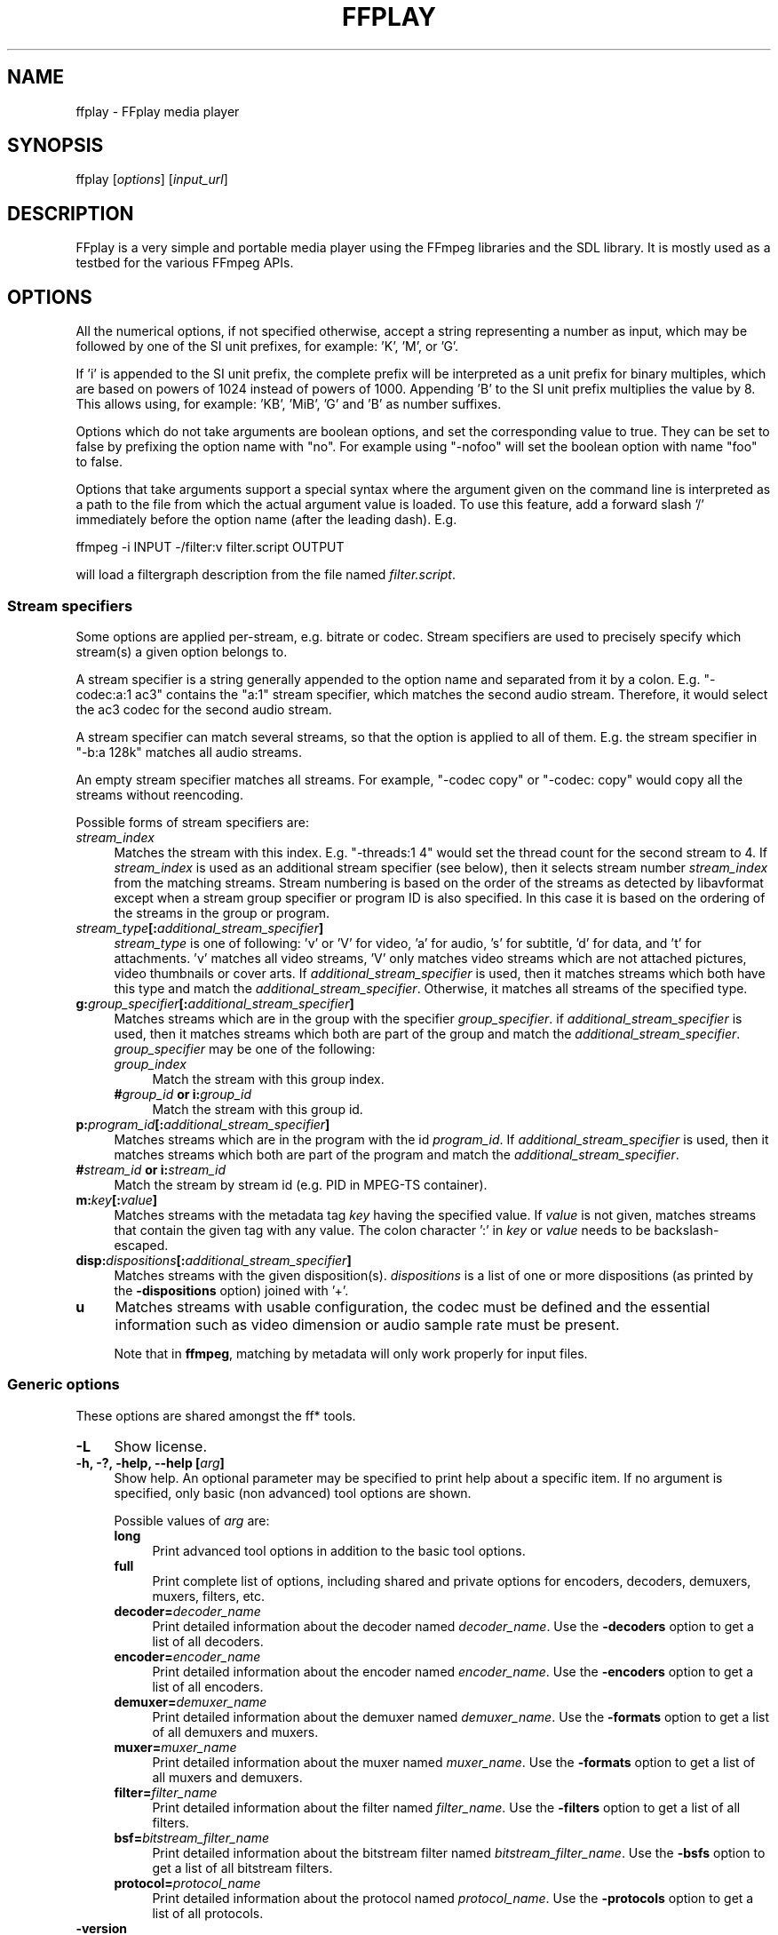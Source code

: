 .\" -*- mode: troff; coding: utf-8 -*-
.\" Automatically generated by Pod::Man 5.01 (Pod::Simple 3.43)
.\"
.\" Standard preamble:
.\" ========================================================================
.de Sp \" Vertical space (when we can't use .PP)
.if t .sp .5v
.if n .sp
..
.de Vb \" Begin verbatim text
.ft CW
.nf
.ne \\$1
..
.de Ve \" End verbatim text
.ft R
.fi
..
.\" \*(C` and \*(C' are quotes in nroff, nothing in troff, for use with C<>.
.ie n \{\
.    ds C` ""
.    ds C' ""
'br\}
.el\{\
.    ds C`
.    ds C'
'br\}
.\"
.\" Escape single quotes in literal strings from groff's Unicode transform.
.ie \n(.g .ds Aq \(aq
.el       .ds Aq '
.\"
.\" If the F register is >0, we'll generate index entries on stderr for
.\" titles (.TH), headers (.SH), subsections (.SS), items (.Ip), and index
.\" entries marked with X<> in POD.  Of course, you'll have to process the
.\" output yourself in some meaningful fashion.
.\"
.\" Avoid warning from groff about undefined register 'F'.
.de IX
..
.nr rF 0
.if \n(.g .if rF .nr rF 1
.if (\n(rF:(\n(.g==0)) \{\
.    if \nF \{\
.        de IX
.        tm Index:\\$1\t\\n%\t"\\$2"
..
.        if !\nF==2 \{\
.            nr % 0
.            nr F 2
.        \}
.    \}
.\}
.rr rF
.\" ========================================================================
.\"
.IX Title "FFPLAY 1"
.TH FFPLAY 1 " " " " " "
.\" For nroff, turn off justification.  Always turn off hyphenation; it makes
.\" way too many mistakes in technical documents.
.if n .ad l
.nh
.SH NAME
ffplay \- FFplay media player
.SH SYNOPSIS
.IX Header "SYNOPSIS"
ffplay [\fIoptions\fR] [\fIinput_url\fR]
.SH DESCRIPTION
.IX Header "DESCRIPTION"
FFplay is a very simple and portable media player using the FFmpeg
libraries and the SDL library. It is mostly used as a testbed for the
various FFmpeg APIs.
.SH OPTIONS
.IX Header "OPTIONS"
All the numerical options, if not specified otherwise, accept a string
representing a number as input, which may be followed by one of the SI
unit prefixes, for example: 'K', 'M', or 'G'.
.PP
If 'i' is appended to the SI unit prefix, the complete prefix will be
interpreted as a unit prefix for binary multiples, which are based on
powers of 1024 instead of powers of 1000. Appending 'B' to the SI unit
prefix multiplies the value by 8. This allows using, for example:
\&'KB', 'MiB', 'G' and 'B' as number suffixes.
.PP
Options which do not take arguments are boolean options, and set the
corresponding value to true. They can be set to false by prefixing
the option name with "no". For example using "\-nofoo"
will set the boolean option with name "foo" to false.
.PP
Options that take arguments support a special syntax where the argument given on
the command line is interpreted as a path to the file from which the actual
argument value is loaded. To use this feature, add a forward slash '/'
immediately before the option name (after the leading dash). E.g.
.PP
.Vb 1
\&        ffmpeg \-i INPUT \-/filter:v filter.script OUTPUT
.Ve
.PP
will load a filtergraph description from the file named \fIfilter.script\fR.
.SS "Stream specifiers"
.IX Subsection "Stream specifiers"
Some options are applied per-stream, e.g. bitrate or codec. Stream specifiers
are used to precisely specify which stream(s) a given option belongs to.
.PP
A stream specifier is a string generally appended to the option name and
separated from it by a colon. E.g. \f(CW\*(C`\-codec:a:1 ac3\*(C'\fR contains the
\&\f(CW\*(C`a:1\*(C'\fR stream specifier, which matches the second audio stream. Therefore, it
would select the ac3 codec for the second audio stream.
.PP
A stream specifier can match several streams, so that the option is applied to all
of them. E.g. the stream specifier in \f(CW\*(C`\-b:a 128k\*(C'\fR matches all audio
streams.
.PP
An empty stream specifier matches all streams. For example, \f(CW\*(C`\-codec copy\*(C'\fR
or \f(CW\*(C`\-codec: copy\*(C'\fR would copy all the streams without reencoding.
.PP
Possible forms of stream specifiers are:
.IP \fIstream_index\fR 4
.IX Item "stream_index"
Matches the stream with this index. E.g. \f(CW\*(C`\-threads:1 4\*(C'\fR would set the
thread count for the second stream to 4. If \fIstream_index\fR is used as an
additional stream specifier (see below), then it selects stream number
\&\fIstream_index\fR from the matching streams. Stream numbering is based on the
order of the streams as detected by libavformat except when a stream group
specifier or program ID is also specified. In this case it is based on the
ordering of the streams in the group or program.
.IP \fIstream_type\fR\fB[:\fR\fIadditional_stream_specifier\fR\fB]\fR 4
.IX Item "stream_type[:additional_stream_specifier]"
\&\fIstream_type\fR is one of following: 'v' or 'V' for video, 'a' for audio, 's'
for subtitle, 'd' for data, and 't' for attachments. 'v' matches all video
streams, 'V' only matches video streams which are not attached pictures, video
thumbnails or cover arts. If \fIadditional_stream_specifier\fR is used, then
it matches streams which both have this type and match the
\&\fIadditional_stream_specifier\fR. Otherwise, it matches all streams of the
specified type.
.IP \fBg:\fR\fIgroup_specifier\fR\fB[:\fR\fIadditional_stream_specifier\fR\fB]\fR 4
.IX Item "g:group_specifier[:additional_stream_specifier]"
Matches streams which are in the group with the specifier \fIgroup_specifier\fR.
if \fIadditional_stream_specifier\fR is used, then it matches streams which both
are part of the group and match the \fIadditional_stream_specifier\fR.
\&\fIgroup_specifier\fR may be one of the following:
.RS 4
.IP \fIgroup_index\fR 4
.IX Item "group_index"
Match the stream with this group index.
.IP "\fB#\fR\fIgroup_id\fR \fBor i:\fR\fIgroup_id\fR" 4
.IX Item "#group_id or i:group_id"
Match the stream with this group id.
.RE
.RS 4
.RE
.IP \fBp:\fR\fIprogram_id\fR\fB[:\fR\fIadditional_stream_specifier\fR\fB]\fR 4
.IX Item "p:program_id[:additional_stream_specifier]"
Matches streams which are in the program with the id \fIprogram_id\fR. If
\&\fIadditional_stream_specifier\fR is used, then it matches streams which both
are part of the program and match the \fIadditional_stream_specifier\fR.
.IP "\fB#\fR\fIstream_id\fR \fBor i:\fR\fIstream_id\fR" 4
.IX Item "#stream_id or i:stream_id"
Match the stream by stream id (e.g. PID in MPEG-TS container).
.IP \fBm:\fR\fIkey\fR\fB[:\fR\fIvalue\fR\fB]\fR 4
.IX Item "m:key[:value]"
Matches streams with the metadata tag \fIkey\fR having the specified value. If
\&\fIvalue\fR is not given, matches streams that contain the given tag with any
value. The colon character ':' in \fIkey\fR or \fIvalue\fR needs to be
backslash-escaped.
.IP \fBdisp:\fR\fIdispositions\fR\fB[:\fR\fIadditional_stream_specifier\fR\fB]\fR 4
.IX Item "disp:dispositions[:additional_stream_specifier]"
Matches streams with the given disposition(s). \fIdispositions\fR is a list of
one or more dispositions (as printed by the \fB\-dispositions\fR option)
joined with '+'.
.IP \fBu\fR 4
.IX Item "u"
Matches streams with usable configuration, the codec must be defined and the
essential information such as video dimension or audio sample rate must be present.
.Sp
Note that in \fBffmpeg\fR, matching by metadata will only work properly for
input files.
.SS "Generic options"
.IX Subsection "Generic options"
These options are shared amongst the ff* tools.
.IP \fB\-L\fR 4
.IX Item "-L"
Show license.
.IP "\fB\-h, \-?, \-help, \-\-help [\fR\fIarg\fR\fB]\fR" 4
.IX Item "-h, -?, -help, --help [arg]"
Show help. An optional parameter may be specified to print help about a specific
item. If no argument is specified, only basic (non advanced) tool
options are shown.
.Sp
Possible values of \fIarg\fR are:
.RS 4
.IP \fBlong\fR 4
.IX Item "long"
Print advanced tool options in addition to the basic tool options.
.IP \fBfull\fR 4
.IX Item "full"
Print complete list of options, including shared and private options
for encoders, decoders, demuxers, muxers, filters, etc.
.IP \fBdecoder=\fR\fIdecoder_name\fR 4
.IX Item "decoder=decoder_name"
Print detailed information about the decoder named \fIdecoder_name\fR. Use the
\&\fB\-decoders\fR option to get a list of all decoders.
.IP \fBencoder=\fR\fIencoder_name\fR 4
.IX Item "encoder=encoder_name"
Print detailed information about the encoder named \fIencoder_name\fR. Use the
\&\fB\-encoders\fR option to get a list of all encoders.
.IP \fBdemuxer=\fR\fIdemuxer_name\fR 4
.IX Item "demuxer=demuxer_name"
Print detailed information about the demuxer named \fIdemuxer_name\fR. Use the
\&\fB\-formats\fR option to get a list of all demuxers and muxers.
.IP \fBmuxer=\fR\fImuxer_name\fR 4
.IX Item "muxer=muxer_name"
Print detailed information about the muxer named \fImuxer_name\fR. Use the
\&\fB\-formats\fR option to get a list of all muxers and demuxers.
.IP \fBfilter=\fR\fIfilter_name\fR 4
.IX Item "filter=filter_name"
Print detailed information about the filter named \fIfilter_name\fR. Use the
\&\fB\-filters\fR option to get a list of all filters.
.IP \fBbsf=\fR\fIbitstream_filter_name\fR 4
.IX Item "bsf=bitstream_filter_name"
Print detailed information about the bitstream filter named \fIbitstream_filter_name\fR.
Use the \fB\-bsfs\fR option to get a list of all bitstream filters.
.IP \fBprotocol=\fR\fIprotocol_name\fR 4
.IX Item "protocol=protocol_name"
Print detailed information about the protocol named \fIprotocol_name\fR.
Use the \fB\-protocols\fR option to get a list of all protocols.
.RE
.RS 4
.RE
.IP \fB\-version\fR 4
.IX Item "-version"
Show version.
.IP \fB\-buildconf\fR 4
.IX Item "-buildconf"
Show the build configuration, one option per line.
.IP \fB\-formats\fR 4
.IX Item "-formats"
Show available formats (including devices).
.IP \fB\-demuxers\fR 4
.IX Item "-demuxers"
Show available demuxers.
.IP \fB\-muxers\fR 4
.IX Item "-muxers"
Show available muxers.
.IP \fB\-devices\fR 4
.IX Item "-devices"
Show available devices.
.IP \fB\-codecs\fR 4
.IX Item "-codecs"
Show all codecs known to libavcodec.
.Sp
Note that the term 'codec' is used throughout this documentation as a shortcut
for what is more correctly called a media bitstream format.
.IP \fB\-decoders\fR 4
.IX Item "-decoders"
Show available decoders.
.IP \fB\-encoders\fR 4
.IX Item "-encoders"
Show all available encoders.
.IP \fB\-bsfs\fR 4
.IX Item "-bsfs"
Show available bitstream filters.
.IP \fB\-protocols\fR 4
.IX Item "-protocols"
Show available protocols.
.IP \fB\-filters\fR 4
.IX Item "-filters"
Show available libavfilter filters.
.IP \fB\-pix_fmts\fR 4
.IX Item "-pix_fmts"
Show available pixel formats.
.IP \fB\-sample_fmts\fR 4
.IX Item "-sample_fmts"
Show available sample formats.
.IP \fB\-layouts\fR 4
.IX Item "-layouts"
Show channel names and standard channel layouts.
.IP \fB\-dispositions\fR 4
.IX Item "-dispositions"
Show stream dispositions.
.IP \fB\-colors\fR 4
.IX Item "-colors"
Show recognized color names.
.IP "\fB\-sources\fR \fIdevice\fR\fB[,\fR\fIopt1\fR\fB=\fR\fIval1\fR\fB[,\fR\fIopt2\fR\fB=\fR\fIval2\fR\fB]...]\fR" 4
.IX Item "-sources device[,opt1=val1[,opt2=val2]...]"
Show autodetected sources of the input device.
Some devices may provide system-dependent source names that cannot be autodetected.
The returned list cannot be assumed to be always complete.
.Sp
.Vb 1
\&        ffmpeg \-sources pulse,server=192.168.0.4
.Ve
.IP "\fB\-sinks\fR \fIdevice\fR\fB[,\fR\fIopt1\fR\fB=\fR\fIval1\fR\fB[,\fR\fIopt2\fR\fB=\fR\fIval2\fR\fB]...]\fR" 4
.IX Item "-sinks device[,opt1=val1[,opt2=val2]...]"
Show autodetected sinks of the output device.
Some devices may provide system-dependent sink names that cannot be autodetected.
The returned list cannot be assumed to be always complete.
.Sp
.Vb 1
\&        ffmpeg \-sinks pulse,server=192.168.0.4
.Ve
.IP "\fB\-loglevel [\fR\fIflags\fR\fB+]\fR\fIloglevel\fR \fB| \-v [\fR\fIflags\fR\fB+]\fR\fIloglevel\fR" 4
.IX Item "-loglevel [flags+]loglevel | -v [flags+]loglevel"
Set logging level and flags used by the library.
.Sp
The optional \fIflags\fR prefix can consist of the following values:
.RS 4
.IP \fBrepeat\fR 4
.IX Item "repeat"
Indicates that repeated log output should not be compressed to the first line
and the "Last message repeated n times" line will be omitted.
.IP \fBlevel\fR 4
.IX Item "level"
Indicates that log output should add a \f(CW\*(C`[level]\*(C'\fR prefix to each message
line. This can be used as an alternative to log coloring, e.g. when dumping the
log to file.
.IP \fBtime\fR 4
.IX Item "time"
Indicates that log lines should be prefixed with time information.
.IP \fBdatetime\fR 4
.IX Item "datetime"
Indicates that log lines should be prefixed with date and time information.
.RE
.RS 4
.Sp
Flags can also be used alone by adding a '+'/'\-' prefix to set/reset a single
flag without affecting other \fIflags\fR or changing \fIloglevel\fR. When
setting both \fIflags\fR and \fIloglevel\fR, a '+' separator is expected
between the last \fIflags\fR value and before \fIloglevel\fR.
.Sp
\&\fIloglevel\fR is a string or a number containing one of the following values:
.IP "\fBquiet, \-8\fR" 4
.IX Item "quiet, -8"
Show nothing at all; be silent.
.IP "\fBpanic, 0\fR" 4
.IX Item "panic, 0"
Only show fatal errors which could lead the process to crash, such as
an assertion failure. This is not currently used for anything.
.IP "\fBfatal, 8\fR" 4
.IX Item "fatal, 8"
Only show fatal errors. These are errors after which the process absolutely
cannot continue.
.IP "\fBerror, 16\fR" 4
.IX Item "error, 16"
Show all errors, including ones which can be recovered from.
.IP "\fBwarning, 24\fR" 4
.IX Item "warning, 24"
Show all warnings and errors. Any message related to possibly
incorrect or unexpected events will be shown.
.IP "\fBinfo, 32\fR" 4
.IX Item "info, 32"
Show informative messages during processing. This is in addition to
warnings and errors. This is the default value.
.IP "\fBverbose, 40\fR" 4
.IX Item "verbose, 40"
Same as \f(CW\*(C`info\*(C'\fR, except more verbose.
.IP "\fBdebug, 48\fR" 4
.IX Item "debug, 48"
Show everything, including debugging information.
.IP "\fBtrace, 56\fR" 4
.IX Item "trace, 56"
.RE
.RS 4
.Sp
For example to enable repeated log output, add the \f(CW\*(C`level\*(C'\fR prefix, and set
\&\fIloglevel\fR to \f(CW\*(C`verbose\*(C'\fR:
.Sp
.Vb 1
\&        ffmpeg \-loglevel repeat+level+verbose \-i input output
.Ve
.Sp
Another example that enables repeated log output without affecting current
state of \f(CW\*(C`level\*(C'\fR prefix flag or \fIloglevel\fR:
.Sp
.Vb 1
\&        ffmpeg [...] \-loglevel +repeat
.Ve
.Sp
By default the program logs to stderr. If coloring is supported by the
terminal, colors are used to mark errors and warnings. Log coloring
can be disabled setting the environment variable
\&\fBAV_LOG_FORCE_NOCOLOR\fR, or can be forced setting
the environment variable \fBAV_LOG_FORCE_COLOR\fR.
.RE
.IP \fB\-report\fR 4
.IX Item "-report"
Dump full command line and log output to a file named
\&\f(CW\*(C`\fR\f(CIprogram\fR\f(CW\-\fR\f(CIYYYYMMDD\fR\f(CW\-\fR\f(CIHHMMSS\fR\f(CW.log\*(C'\fR in the current
directory.
This file can be useful for bug reports.
It also implies \f(CW\*(C`\-loglevel debug\*(C'\fR.
.Sp
Setting the environment variable \fBFFREPORT\fR to any value has the
same effect. If the value is a ':'\-separated key=value sequence, these
options will affect the report; option values must be escaped if they
contain special characters or the options delimiter ':' (see the
``Quoting and escaping'' section in the ffmpeg-utils manual).
.Sp
The following options are recognized:
.RS 4
.IP \fBfile\fR 4
.IX Item "file"
set the file name to use for the report; \f(CW%p\fR is expanded to the name
of the program, \f(CW%t\fR is expanded to a timestamp, \f(CW\*(C`%%\*(C'\fR is expanded
to a plain \f(CW\*(C`%\*(C'\fR
.IP \fBlevel\fR 4
.IX Item "level"
set the log verbosity level using a numerical value (see \f(CW\*(C`\-loglevel\*(C'\fR).
.RE
.RS 4
.Sp
For example, to output a report to a file named \fIffreport.log\fR
using a log level of \f(CW32\fR (alias for log level \f(CW\*(C`info\*(C'\fR):
.Sp
.Vb 1
\&        FFREPORT=file=ffreport.log:level=32 ffmpeg \-i input output
.Ve
.Sp
Errors in parsing the environment variable are not fatal, and will not
appear in the report.
.RE
.IP \fB\-hide_banner\fR 4
.IX Item "-hide_banner"
Suppress printing banner.
.Sp
All FFmpeg tools will normally show a copyright notice, build options
and library versions. This option can be used to suppress printing
this information.
.IP "\fB\-cpuflags flags (\fR\fIglobal\fR\fB)\fR" 4
.IX Item "-cpuflags flags (global)"
Allows setting and clearing cpu flags. This option is intended
for testing. Do not use it unless you know what you're doing.
.Sp
.Vb 3
\&        ffmpeg \-cpuflags \-sse+mmx ...
\&        ffmpeg \-cpuflags mmx ...
\&        ffmpeg \-cpuflags 0 ...
.Ve
.Sp
Possible flags for this option are:
.RS 4
.IP \fBx86\fR 4
.IX Item "x86"
.RS 4
.PD 0
.IP \fBmmx\fR 4
.IX Item "mmx"
.IP \fBmmxext\fR 4
.IX Item "mmxext"
.IP \fBsse\fR 4
.IX Item "sse"
.IP \fBsse2\fR 4
.IX Item "sse2"
.IP \fBsse2slow\fR 4
.IX Item "sse2slow"
.IP \fBsse3\fR 4
.IX Item "sse3"
.IP \fBsse3slow\fR 4
.IX Item "sse3slow"
.IP \fBssse3\fR 4
.IX Item "ssse3"
.IP \fBatom\fR 4
.IX Item "atom"
.IP \fBsse4.1\fR 4
.IX Item "sse4.1"
.IP \fBsse4.2\fR 4
.IX Item "sse4.2"
.IP \fBavx\fR 4
.IX Item "avx"
.IP \fBavx2\fR 4
.IX Item "avx2"
.IP \fBxop\fR 4
.IX Item "xop"
.IP \fBfma3\fR 4
.IX Item "fma3"
.IP \fBfma4\fR 4
.IX Item "fma4"
.IP \fB3dnow\fR 4
.IX Item "3dnow"
.IP \fB3dnowext\fR 4
.IX Item "3dnowext"
.IP \fBbmi1\fR 4
.IX Item "bmi1"
.IP \fBbmi2\fR 4
.IX Item "bmi2"
.IP \fBcmov\fR 4
.IX Item "cmov"
.RE
.RS 4
.RE
.IP \fBARM\fR 4
.IX Item "ARM"
.RS 4
.IP \fBarmv5te\fR 4
.IX Item "armv5te"
.IP \fBarmv6\fR 4
.IX Item "armv6"
.IP \fBarmv6t2\fR 4
.IX Item "armv6t2"
.IP \fBvfp\fR 4
.IX Item "vfp"
.IP \fBvfpv3\fR 4
.IX Item "vfpv3"
.IP \fBneon\fR 4
.IX Item "neon"
.IP \fBsetend\fR 4
.IX Item "setend"
.RE
.RS 4
.RE
.IP \fBAArch64\fR 4
.IX Item "AArch64"
.RS 4
.IP \fBarmv8\fR 4
.IX Item "armv8"
.IP \fBvfp\fR 4
.IX Item "vfp"
.IP \fBneon\fR 4
.IX Item "neon"
.RE
.RS 4
.RE
.IP \fBPowerPC\fR 4
.IX Item "PowerPC"
.RS 4
.IP \fBaltivec\fR 4
.IX Item "altivec"
.RE
.RS 4
.RE
.IP "\fBSpecific Processors\fR" 4
.IX Item "Specific Processors"
.RS 4
.IP \fBpentium2\fR 4
.IX Item "pentium2"
.IP \fBpentium3\fR 4
.IX Item "pentium3"
.IP \fBpentium4\fR 4
.IX Item "pentium4"
.IP \fBk6\fR 4
.IX Item "k6"
.IP \fBk62\fR 4
.IX Item "k62"
.IP \fBathlon\fR 4
.IX Item "athlon"
.IP \fBathlonxp\fR 4
.IX Item "athlonxp"
.IP \fBk8\fR 4
.IX Item "k8"
.RE
.RS 4
.RE
.RE
.RS 4
.RE
.IP "\fB\-cpucount\fR \fIcount\fR \fB(\fR\fIglobal\fR\fB)\fR" 4
.IX Item "-cpucount count (global)"
.PD
Override detection of CPU count. This option is intended
for testing. Do not use it unless you know what you're doing.
.Sp
.Vb 1
\&        ffmpeg \-cpucount 2
.Ve
.IP "\fB\-max_alloc\fR \fIbytes\fR" 4
.IX Item "-max_alloc bytes"
Set the maximum size limit for allocating a block on the heap by ffmpeg's
family of malloc functions. Exercise \fBextreme caution\fR when using
this option. Don't use if you do not understand the full consequence of doing so.
Default is INT_MAX.
.SS AVOptions
.IX Subsection "AVOptions"
These options are provided directly by the libavformat, libavdevice and
libavcodec libraries. To see the list of available AVOptions, use the
\&\fB\-help\fR option. They are separated into two categories:
.IP \fBgeneric\fR 4
.IX Item "generic"
These options can be set for any container, codec or device. Generic options
are listed under AVFormatContext options for containers/devices and under
AVCodecContext options for codecs.
.IP \fBprivate\fR 4
.IX Item "private"
These options are specific to the given container, device or codec. Private
options are listed under their corresponding containers/devices/codecs.
.PP
For example to write an ID3v2.3 header instead of a default ID3v2.4 to
an MP3 file, use the \fBid3v2_version\fR private option of the MP3
muxer:
.PP
.Vb 1
\&        ffmpeg \-i input.flac \-id3v2_version 3 out.mp3
.Ve
.PP
All codec AVOptions are per-stream, and thus a stream specifier
should be attached to them:
.PP
.Vb 1
\&        ffmpeg \-i multichannel.mxf \-map 0:v:0 \-map 0:a:0 \-map 0:a:0 \-c:a:0 ac3 \-b:a:0 640k \-ac:a:1 2 \-c:a:1 aac \-b:2 128k out.mp4
.Ve
.PP
In the above example, a multichannel audio stream is mapped twice for output.
The first instance is encoded with codec ac3 and bitrate 640k.
The second instance is downmixed to 2 channels and encoded with codec aac. A bitrate of 128k is specified for it using
absolute index of the output stream.
.PP
Note: the \fB\-nooption\fR syntax cannot be used for boolean
AVOptions, use \fB\-option 0\fR/\fB\-option 1\fR.
.PP
Note: the old undocumented way of specifying per-stream AVOptions by
prepending v/a/s to the options name is now obsolete and will be
removed soon.
.SS "Main options"
.IX Subsection "Main options"
.IP "\fB\-x\fR \fIwidth\fR" 4
.IX Item "-x width"
Force displayed width.
.IP "\fB\-y\fR \fIheight\fR" 4
.IX Item "-y height"
Force displayed height.
.IP \fB\-fs\fR 4
.IX Item "-fs"
Start in fullscreen mode.
.IP \fB\-an\fR 4
.IX Item "-an"
Disable audio.
.IP \fB\-vn\fR 4
.IX Item "-vn"
Disable video.
.IP \fB\-sn\fR 4
.IX Item "-sn"
Disable subtitles.
.IP "\fB\-ss\fR \fIpos\fR" 4
.IX Item "-ss pos"
Seek to \fIpos\fR. Note that in most formats it is not possible to seek
exactly, so \fBffplay\fR will seek to the nearest seek point to
\&\fIpos\fR.
.Sp
\&\fIpos\fR must be a time duration specification,
see \fBthe Time duration section in the ffmpeg\-utils\|(1) manual\fR.
.IP "\fB\-t\fR \fIduration\fR" 4
.IX Item "-t duration"
Play \fIduration\fR seconds of audio/video.
.Sp
\&\fIduration\fR must be a time duration specification,
see \fBthe Time duration section in the ffmpeg\-utils\|(1) manual\fR.
.IP \fB\-bytes\fR 4
.IX Item "-bytes"
Seek by bytes.
.IP \fB\-seek_interval\fR 4
.IX Item "-seek_interval"
Set custom interval, in seconds, for seeking using left/right keys. Default is 10 seconds.
.IP \fB\-nodisp\fR 4
.IX Item "-nodisp"
Disable graphical display.
.IP \fB\-noborder\fR 4
.IX Item "-noborder"
Borderless window.
.IP \fB\-alwaysontop\fR 4
.IX Item "-alwaysontop"
Window always on top. Available on: X11 with SDL >= 2.0.5, Windows SDL >= 2.0.6.
.IP \fB\-volume\fR 4
.IX Item "-volume"
Set the startup volume. 0 means silence, 100 means no volume reduction or
amplification. Negative values are treated as 0, values above 100 are treated
as 100.
.IP "\fB\-f\fR \fIfmt\fR" 4
.IX Item "-f fmt"
Force format.
.IP "\fB\-window_title\fR \fItitle\fR" 4
.IX Item "-window_title title"
Set window title (default is the input filename).
.IP "\fB\-left\fR \fItitle\fR" 4
.IX Item "-left title"
Set the x position for the left of the window (default is a centered window).
.IP "\fB\-top\fR \fItitle\fR" 4
.IX Item "-top title"
Set the y position for the top of the window (default is a centered window).
.IP "\fB\-loop\fR \fInumber\fR" 4
.IX Item "-loop number"
Loops movie playback <number> times. 0 means forever.
.IP "\fB\-showmode\fR \fImode\fR" 4
.IX Item "-showmode mode"
Set the show mode to use.
Available values for \fImode\fR are:
.RS 4
.IP "\fB0, video\fR" 4
.IX Item "0, video"
show video
.IP "\fB1, waves\fR" 4
.IX Item "1, waves"
show audio waves
.IP "\fB2, rdft\fR" 4
.IX Item "2, rdft"
show audio frequency band using RDFT ((Inverse) Real Discrete Fourier Transform)
.RE
.RS 4
.Sp
Default value is "video", if video is not present or cannot be played
"rdft" is automatically selected.
.Sp
You can interactively cycle through the available show modes by
pressing the key \fBw\fR.
.RE
.IP "\fB\-vf\fR \fIfiltergraph\fR" 4
.IX Item "-vf filtergraph"
Create the filtergraph specified by \fIfiltergraph\fR and use it to
filter the video stream.
.Sp
\&\fIfiltergraph\fR is a description of the filtergraph to apply to
the stream, and must have a single video input and a single video
output. In the filtergraph, the input is associated to the label
\&\f(CW\*(C`in\*(C'\fR, and the output to the label \f(CW\*(C`out\*(C'\fR. See the
ffmpeg-filters manual for more information about the filtergraph
syntax.
.Sp
You can specify this parameter multiple times and cycle through the specified
filtergraphs along with the show modes by pressing the key \fBw\fR.
.IP "\fB\-af\fR \fIfiltergraph\fR" 4
.IX Item "-af filtergraph"
\&\fIfiltergraph\fR is a description of the filtergraph to apply to
the input audio.
Use the option "\-filters" to show all the available filters (including
sources and sinks).
.IP "\fB\-i\fR \fIinput_url\fR" 4
.IX Item "-i input_url"
Read \fIinput_url\fR.
.SS "Advanced options"
.IX Subsection "Advanced options"
.IP \fB\-stats\fR 4
.IX Item "-stats"
Print several playback statistics, in particular show the stream
duration, the codec parameters, the current position in the stream and
the audio/video synchronisation drift. It is shown by default, unless the
log level is lower than \f(CW\*(C`info\*(C'\fR. Its display can be forced by manually
specifying this option. To disable it, you need to specify \f(CW\*(C`\-nostats\*(C'\fR.
.IP \fB\-fast\fR 4
.IX Item "-fast"
Non-spec-compliant optimizations.
.IP \fB\-genpts\fR 4
.IX Item "-genpts"
Generate pts.
.IP "\fB\-sync\fR \fItype\fR" 4
.IX Item "-sync type"
Set the master clock to audio (\f(CW\*(C`type=audio\*(C'\fR), video
(\f(CW\*(C`type=video\*(C'\fR) or external (\f(CW\*(C`type=ext\*(C'\fR). Default is audio. The
master clock is used to control audio-video synchronization. Most media
players use audio as master clock, but in some cases (streaming or high
quality broadcast) it is necessary to change that. This option is mainly
used for debugging purposes.
.IP "\fB\-ast\fR \fIaudio_stream_specifier\fR" 4
.IX Item "-ast audio_stream_specifier"
Select the desired audio stream using the given stream specifier. The stream
specifiers are described in the \fBStream specifiers\fR chapter. If this option
is not specified, the "best" audio stream is selected in the program of the
already selected video stream.
.IP "\fB\-vst\fR \fIvideo_stream_specifier\fR" 4
.IX Item "-vst video_stream_specifier"
Select the desired video stream using the given stream specifier. The stream
specifiers are described in the \fBStream specifiers\fR chapter. If this option
is not specified, the "best" video stream is selected.
.IP "\fB\-sst\fR \fIsubtitle_stream_specifier\fR" 4
.IX Item "-sst subtitle_stream_specifier"
Select the desired subtitle stream using the given stream specifier. The stream
specifiers are described in the \fBStream specifiers\fR chapter. If this option
is not specified, the "best" subtitle stream is selected in the program of the
already selected video or audio stream.
.IP \fB\-autoexit\fR 4
.IX Item "-autoexit"
Exit when video is done playing.
.IP \fB\-exitonkeydown\fR 4
.IX Item "-exitonkeydown"
Exit if any key is pressed.
.IP \fB\-exitonmousedown\fR 4
.IX Item "-exitonmousedown"
Exit if any mouse button is pressed.
.IP "\fB\-codec:\fR\fImedia_specifier\fR\fB \fR\fIcodec_name\fR" 4
.IX Item "-codec:media_specifier codec_name"
Force a specific decoder implementation for the stream identified by
\&\fImedia_specifier\fR, which can assume the values \f(CW\*(C`a\*(C'\fR (audio),
\&\f(CW\*(C`v\*(C'\fR (video), and \f(CW\*(C`s\*(C'\fR subtitle.
.IP "\fB\-acodec\fR \fIcodec_name\fR" 4
.IX Item "-acodec codec_name"
Force a specific audio decoder.
.IP "\fB\-vcodec\fR \fIcodec_name\fR" 4
.IX Item "-vcodec codec_name"
Force a specific video decoder.
.IP "\fB\-scodec\fR \fIcodec_name\fR" 4
.IX Item "-scodec codec_name"
Force a specific subtitle decoder.
.IP \fB\-autorotate\fR 4
.IX Item "-autorotate"
Automatically rotate the video according to file metadata. Enabled by
default, use \fB\-noautorotate\fR to disable it.
.IP \fB\-framedrop\fR 4
.IX Item "-framedrop"
Drop video frames if video is out of sync. Enabled by default if the master
clock is not set to video. Use this option to enable frame dropping for all
master clock sources, use \fB\-noframedrop\fR to disable it.
.IP \fB\-infbuf\fR 4
.IX Item "-infbuf"
Do not limit the input buffer size, read as much data as possible from the
input as soon as possible. Enabled by default for realtime streams, where data
may be dropped if not read in time. Use this option to enable infinite buffers
for all inputs, use \fB\-noinfbuf\fR to disable it.
.IP "\fB\-filter_threads\fR \fInb_threads\fR" 4
.IX Item "-filter_threads nb_threads"
Defines how many threads are used to process a filter pipeline. Each pipeline
will produce a thread pool with this many threads available for parallel
processing. The default is 0 which means that the thread count will be
determined by the number of available CPUs.
.IP \fB\-enable_vulkan\fR 4
.IX Item "-enable_vulkan"
Use vulkan renderer rather than SDL builtin renderer. Depends on libplacebo.
.IP \fB\-vulkan_params\fR 4
.IX Item "-vulkan_params"
Vulkan configuration using a list of \fIkey\fR=\fIvalue\fR pairs separated by
":".
.IP \fB\-hwaccel\fR 4
.IX Item "-hwaccel"
Use HW accelerated decoding. Enable this option will enable vulkan renderer
automatically.
.SS "While playing"
.IX Subsection "While playing"
.IP "\fBq, ESC\fR" 4
.IX Item "q, ESC"
Quit.
.IP \fBf\fR 4
.IX Item "f"
Toggle full screen.
.IP "\fBp, SPC\fR" 4
.IX Item "p, SPC"
Pause.
.IP \fBm\fR 4
.IX Item "m"
Toggle mute.
.IP "\fB9, 0\fR" 4
.IX Item "9, 0"
.PD 0
.IP "\fB/, *\fR" 4
.IX Item "/, *"
.PD
Decrease and increase volume respectively.
.IP \fBa\fR 4
.IX Item "a"
Cycle audio channel in the current program.
.IP \fBv\fR 4
.IX Item "v"
Cycle video channel.
.IP \fBt\fR 4
.IX Item "t"
Cycle subtitle channel in the current program.
.IP \fBc\fR 4
.IX Item "c"
Cycle program.
.IP \fBw\fR 4
.IX Item "w"
Cycle video filters or show modes.
.IP \fBs\fR 4
.IX Item "s"
Step to the next frame.
.Sp
Pause if the stream is not already paused, step to the next video
frame, and pause.
.IP \fBleft/right\fR 4
.IX Item "left/right"
Seek backward/forward 10 seconds.
.IP \fBdown/up\fR 4
.IX Item "down/up"
Seek backward/forward 1 minute.
.IP "\fBpage down/page up\fR" 4
.IX Item "page down/page up"
Seek to the previous/next chapter.
or if there are no chapters
Seek backward/forward 10 minutes.
.IP "\fBright mouse click\fR" 4
.IX Item "right mouse click"
Seek to percentage in file corresponding to fraction of width.
.IP "\fBleft mouse double-click\fR" 4
.IX Item "left mouse double-click"
Toggle full screen.
.SH "SEE ALSO"
.IX Header "SEE ALSO"
\&\fBffplay\-all\fR\|(1),
\&\fBffmpeg\fR\|(1), \fBffprobe\fR\|(1),
\&\fBffmpeg\-utils\fR\|(1), \fBffmpeg\-scaler\fR\|(1), \fBffmpeg\-resampler\fR\|(1),
\&\fBffmpeg\-codecs\fR\|(1), \fBffmpeg\-bitstream\-filters\fR\|(1), \fBffmpeg\-formats\fR\|(1),
\&\fBffmpeg\-devices\fR\|(1), \fBffmpeg\-protocols\fR\|(1), \fBffmpeg\-filters\fR\|(1)
.SH AUTHORS
.IX Header "AUTHORS"
The FFmpeg developers.
.PP
For details about the authorship, see the Git history of the project
(https://git.ffmpeg.org/ffmpeg), e.g. by typing the command
\&\fBgit log\fR in the FFmpeg source directory, or browsing the
online repository at <\fBhttps://git.ffmpeg.org/ffmpeg\fR>.
.PP
Maintainers for the specific components are listed in the file
\&\fIMAINTAINERS\fR in the source code tree.
